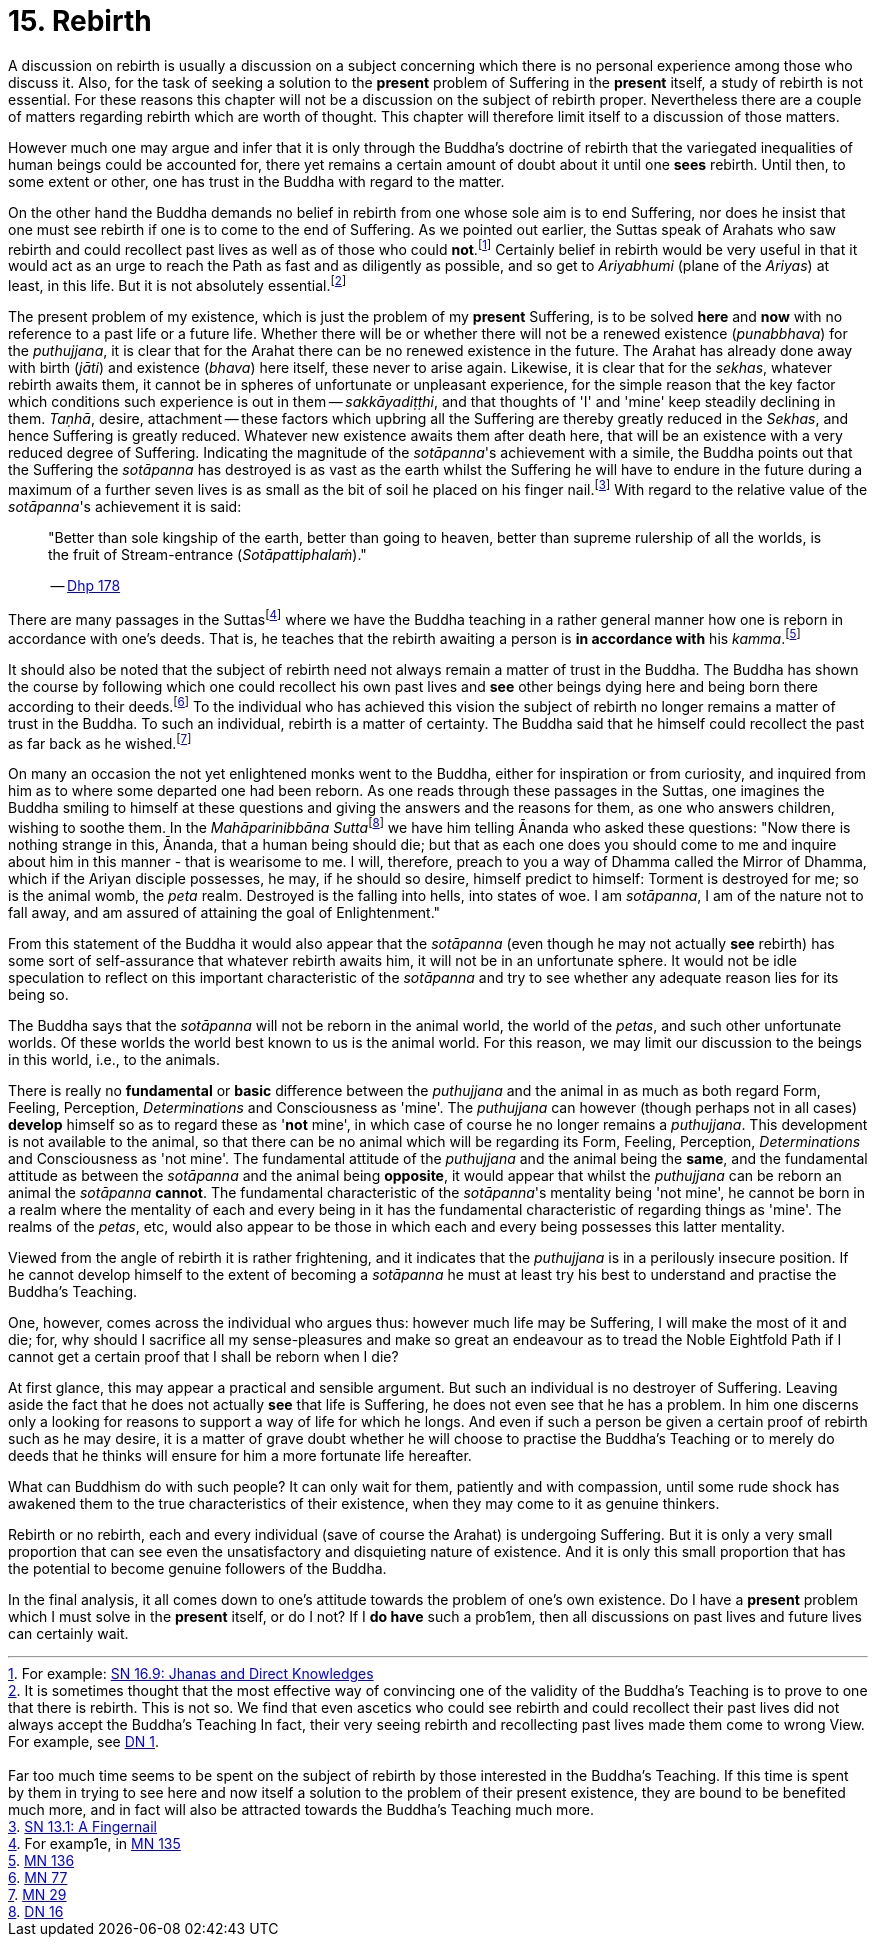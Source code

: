 [[ch-15-rebirth]]
= 15. Rebirth

A discussion on rebirth is usually a discussion on a subject concerning
which there is no personal experience among those who discuss it. Also,
for the task of seeking a solution to the *present* problem of Suffering
in the *present* itself, a study of rebirth is not essential. For these
reasons this chapter will not be a discussion on the subject of rebirth
proper. Nevertheless there are a couple of matters regarding rebirth
which are worth of thought. This chapter will therefore limit itself to
a discussion of those matters.

However much one may argue and infer that it is only through the
Buddha's doctrine of rebirth that the variegated inequalities of human
beings could be accounted for, there yet remains a certain amount of
doubt about it until one *sees* rebirth. Until then, to some extent or
other, one has trust in the Buddha with regard to the matter.

On the other hand the Buddha demands no belief in rebirth from one whose
sole aim is to end Suffering, nor does he insist that one must see
rebirth if one is to come to the end of Suffering. As we pointed out
earlier, the Suttas speak of Arahats who saw rebirth and could
recollect past lives as well as of those who could **not**.footnote:[For example: https://suttacentral.net/sn16.9/en/bodhi[SN 16.9: Jhanas and Direct Knowledges]]
Certainly belief in rebirth would be very useful in that it would act as an urge
to reach the Path as fast and as diligently as possible, and so get to
_Ariyabhumi_ (plane of the __Ariyas__) at least, in this life. But it is
not absolutely essential.footnote:[It is sometimes thought that the most effective way of convincing one of the validity of the Buddha's Teaching is to prove to one that there is rebirth. This is not so. We find that even ascetics who could see rebirth and could recollect their past lives did not always accept the Buddha's Teaching In fact, their very seeing rebirth and recollecting past lives made them come to wrong View. For example, see https://suttacentral.net/dn1/en/bodhi[DN 1].
pass:[<br><br>]
Far too much time seems to be spent on the subject of rebirth by those interested in the Buddha's Teaching. If this time is spent by them in trying to see here and now itself a solution to the problem of their present existence, they are bound to be benefited much more, and in fact will also be attracted towards the Buddha's Teaching much more.]

The present problem of my existence, which is just the problem of my
*present* Suffering, is to be solved *here* and *now* with no reference
to a past life or a future life. Whether there will be or whether there
will not be a renewed existence (__punabbhava__) for the __puthujjana__,
it is clear that for the Arahat there can be no renewed existence in the
future. The Arahat has already done away with birth (__jāti__) and
existence (__bhava__) here itself, these never to arise again. Likewise,
it is clear that for the __sekhas__, whatever rebirth awaits them, it
cannot be in spheres of unfortunate or unpleasant experience, for the
simple reason that the key factor which conditions such experience is
out in them -- __sakkāyadiṭṭhi__, and that thoughts of 'I' and 'mine'
keep steadily declining in them. __Taṇhā__, desire, attachment -- these
factors which upbring all the Suffering are thereby greatly reduced in
the __Sekhas__, and hence Suffering is greatly reduced. Whatever new
existence awaits them after death here, that will be an existence with a
very reduced degree of Suffering. Indicating the magnitude of the
__sotāpanna__'s achievement with a simile, the Buddha points out that
the Suffering the _sotāpanna_ has destroyed is as vast as the earth
whilst the Suffering he will have to endure in the future during a
maximum of a further seven lives is as small as the bit of soil he
placed on his finger nail.footnote:[https://suttacentral.net/sn13.1/en/sujato[SN 13.1: A Fingernail]]
With regard to the relative
value of the __sotāpanna__'s achievement it is said:

____
"Better than sole
kingship of the earth, better than going to heaven, better than supreme
rulership of all the worlds, is the fruit of Stream-entrance
(__Sotāpattiphalaṁ__)."

-- https://suttacentral.net/dhp167-178/en/sujato[Dhp 178]
____

There are many passages in the Suttasfootnote:[For examp1e, in https://suttacentral.net/mn135/en/bodhi[MN 135]]
where we have the Buddha teaching in a rather
general manner how one is reborn in accordance with one's deeds. That
is, he teaches that the rebirth awaiting a person is *in accordance with* his __kamma__.footnote:[https://suttacentral.net/mn136/en/thanissaro[MN 136]]

It should also be noted that the subject of rebirth need not always
remain a matter of trust in the Buddha. The Buddha has shown the course
by following which one could recollect his own past lives and *see*
other beings dying here and being born there according to their
deeds.footnote:[https://suttacentral.net/mn77/en/bodhi[MN 77]] To the individual who has achieved
this vision the subject of rebirth no longer remains a matter of trust
in the Buddha. To such an individual, rebirth is a matter of certainty.
The Buddha said that he himself could recollect the past as far back as
he wished.footnote:[https://suttacentral.net/mn29/en/bodhi[MN 29]]

On many an occasion the not yet enlightened monks went to the Buddha,
either for inspiration or from curiosity, and inquired from him as to
where some departed one had been reborn. As one reads through these
passages in the Suttas, one imagines the Buddha smiling to himself
at these questions and giving the answers and the reasons for them, as
one who answers children, wishing to soothe them. In the
__Mahāparinibbāna Sutta__footnote:[https://suttacentral.net/dn16/en/bodhi[DN 16]] we have him telling
Ānanda who asked these questions: "Now there is nothing strange in this,
Ānanda, that a human being should die; but that as each one does you
should come to me and inquire about him in this manner - that is
wearisome to me. I will, therefore, preach to you a way of Dhamma called
the Mirror of Dhamma, which if the Ariyan disciple possesses, he may, if
he should so desire, himself predict to himself: Torment is destroyed
for me; so is the animal womb, the _peta_ realm. Destroyed is the
falling into hells, into states of woe. I am __sotāpanna__, I am of the
nature not to fall away, and am assured of attaining the goal of
Enlightenment."

From this statement of the Buddha it would also appear that the
_sotāpanna_ (even though he may not actually *see* rebirth) has some
sort of self-assurance that whatever rebirth awaits him, it will not be
in an unfortunate sphere. It would not be idle speculation to reflect on
this important characteristic of the _sotāpanna_ and try to see whether
any adequate reason lies for its being so.

The Buddha says that the _sotāpanna_ will not be reborn in the animal
world, the world of the __petas__, and such other unfortunate worlds. Of
these worlds the world best known to us is the animal world. For this
reason, we may limit our discussion to the beings in this world, i.e.,
to the animals.

There is really no *fundamental* or *basic* difference between the
_puthujjana_ and the animal in as much as both regard Form, Feeling,
Perception, _Determinations_ and Consciousness as 'mine'. The
_puthujjana_ can however (though perhaps not in all cases) *develop*
himself so as to regard these as '**not** mine', in which case of course
he no longer remains a __puthujjana__. This development is not available
to the animal, so that there can be no animal which will be regarding
its Form, Feeling, Perception, _Determinations_ and Consciousness as
'not mine'. The fundamental attitude of the _puthujjana_ and the animal
being the **same**, and the fundamental attitude as between the
_sotāpanna_ and the animal being **opposite**, it would appear that
whilst the _puthujjana_ can be reborn an animal the _sotāpanna_
**cannot**. The fundamental characteristic of the __sotāpanna__'s
mentality being 'not mine', he cannot be born in a realm where the
mentality of each and every being in it has the fundamental
characteristic of regarding things as 'mine'. The realms of the
__petas__, etc, would also appear to be those in which each and every
being possesses this latter mentality.

Viewed from the angle of rebirth it is rather frightening, and it
indicates that the _puthujjana_ is in a perilously insecure position. If
he cannot develop himself to the extent of becoming a _sotāpanna_ he
must at least try his best to understand and practise the Buddha's
Teaching.

One, however, comes across the individual who argues thus: however much
life may be Suffering, I will make the most of it and die; for, why
should I sacrifice all my sense-pleasures and make so great an endeavour
as to tread the Noble Eightfold Path if I cannot get a certain proof
that I shall be reborn when I die?

At first glance, this may appear a practical and sensible argument. But
such an individual is no destroyer of Suffering. Leaving aside the fact
that he does not actually *see* that life is Suffering, he does not even
see that he has a problem. In him one discerns only a looking for
reasons to support a way of life for which he longs. And even if such a
person be given a certain proof of rebirth such as he may desire, it is
a matter of grave doubt whether he will choose to practise the Buddha's
Teaching or to merely do deeds that he thinks will ensure for him a more
fortunate life hereafter.

What can Buddhism do with such people? It can only wait for them,
patiently and with compassion, until some rude shock has awakened them
to the true characteristics of their existence, when they may come to it
as genuine thinkers.

Rebirth or no rebirth, each and every individual (save of course the
Arahat) is undergoing Suffering. But it is only a very small proportion
that can see even the unsatisfactory and disquieting nature of
existence. And it is only this small proportion that has the potential
to become genuine followers of the Buddha.

In the final analysis, it all comes down to one's attitude towards the
problem of one's own existence. Do I have a *present* problem which I
must solve in the *present* itself, or do I not? If I *do have* such a
prob1em, then all discussions on past lives and future lives can
certainly wait.
